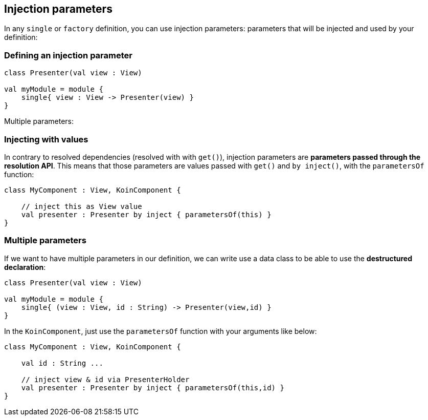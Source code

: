 == Injection parameters

In any `single` or `factory` definition, you can use injection parameters: parameters that will be injected and used by your definition:

=== Defining an injection parameter

[source,kotlin]
----
class Presenter(val view : View)

val myModule = module {
    single{ view : View -> Presenter(view) }
}
----

Multiple parameters:


=== Injecting with values

In contrary to resolved dependencies (resolved with with `get()`), injection parameters are *parameters passed through the resolution API*.
This means that those parameters are values passed with `get()` and `by inject()`, with the `parametersOf` function:

[source,kotlin]
----
class MyComponent : View, KoinComponent {

    // inject this as View value
    val presenter : Presenter by inject { parametersOf(this) }
}
----

=== Multiple parameters

If we want to have multiple parameters in our definition, we can write use a data class to be able to use the *destructured declaration*:

[source,kotlin]
----
class Presenter(val view : View)

val myModule = module {
    single{ (view : View, id : String) -> Presenter(view,id) }
}
----

In the `KoinComponent`, just use the `parametersOf` function with your arguments like below:

[source,kotlin]
----
class MyComponent : View, KoinComponent {

    val id : String ...

    // inject view & id via PresenterHolder
    val presenter : Presenter by inject { parametersOf(this,id) }
}
----

